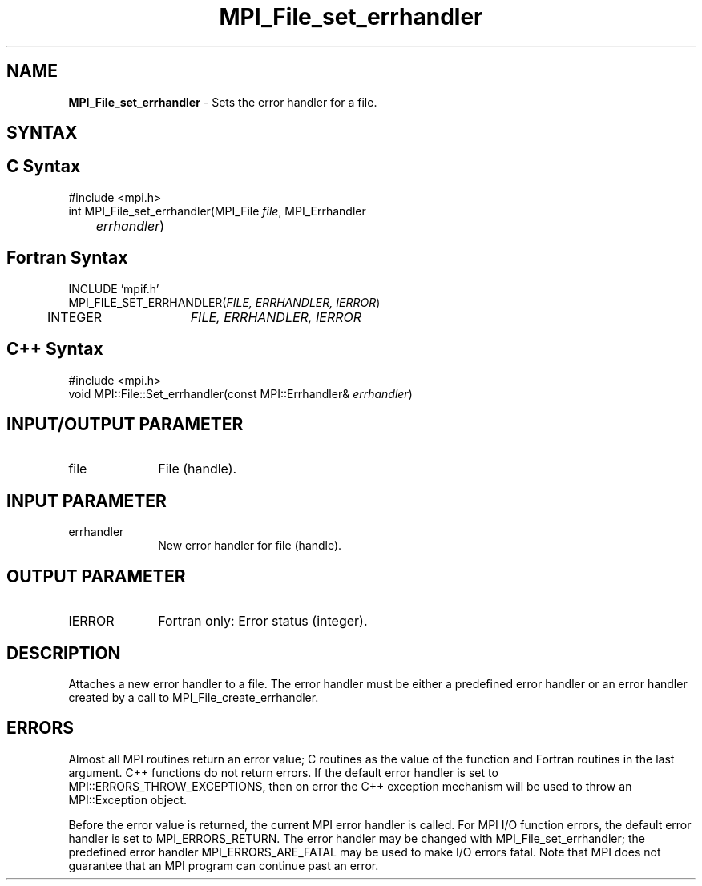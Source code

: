 .\" -*- nroff -*-
.\" Copyright 2010 Cisco Systems, Inc.  All rights reserved.
.\" Copyright 2006-2008 Sun Microsystems, Inc.
.\" Copyright (c) 1996 Thinking Machines Corporation
.\" $COPYRIGHT$
.TH MPI_File_set_errhandler 3 "Jul 12, 2016" "2.0.0" "Open MPI"
.SH NAME
\fBMPI_File_set_errhandler \fP \- Sets the error handler for a file.

.SH SYNTAX
.ft R
.SH C Syntax
.nf
#include <mpi.h>
int MPI_File_set_errhandler(MPI_File \fIfile\fP, MPI_Errhandler
	\fIerrhandler\fP)

.fi
.SH Fortran Syntax
.nf
INCLUDE 'mpif.h'
MPI_FILE_SET_ERRHANDLER(\fIFILE, ERRHANDLER, IERROR\fP)
	INTEGER	\fIFILE, ERRHANDLER, IERROR\fP

.fi
.SH C++ Syntax
.nf
#include <mpi.h>
void MPI::File::Set_errhandler(const MPI::Errhandler& \fIerrhandler\fP)

.fi
.SH INPUT/OUTPUT PARAMETER
.ft R
.TP 1i
file
File (handle).

.SH INPUT PARAMETER
.ft R
.TP 1i
errhandler
New error handler for file (handle).

.SH OUTPUT PARAMETER
.ft R
.TP 1i
IERROR
Fortran only: Error status (integer).

.SH DESCRIPTION
.ft R
Attaches a new error handler to a file. The error handler must be either a predefined error handler or an error handler created by a call to MPI_File_create_errhandler.

.SH ERRORS
Almost all MPI routines return an error value; C routines as the value of the function and Fortran routines in the last argument. C++ functions do not return errors. If the default error handler is set to MPI::ERRORS_THROW_EXCEPTIONS, then on error the C++ exception mechanism will be used to throw an MPI::Exception object.
.sp
Before the error value is returned, the current MPI error handler is
called. For MPI I/O function errors, the default error handler is set to MPI_ERRORS_RETURN. The error handler may be changed with MPI_File_set_errhandler; the predefined error handler MPI_ERRORS_ARE_FATAL may be used to make I/O errors fatal. Note that MPI does not guarantee that an MPI program can continue past an error.


